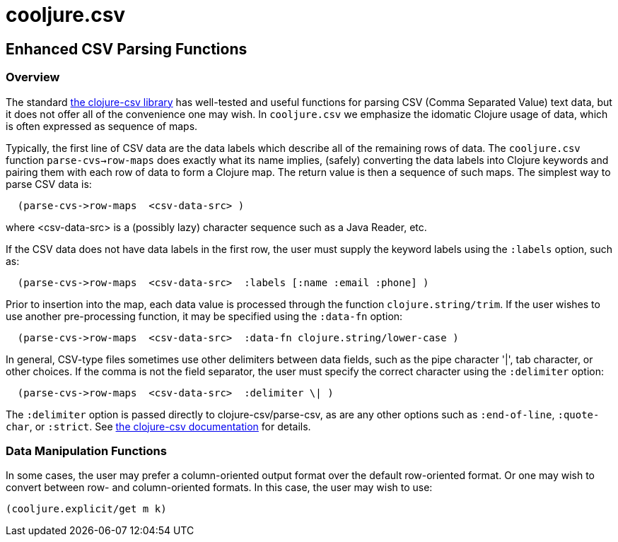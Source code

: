 = cooljure.csv

== Enhanced CSV Parsing Functions

=== Overview

The standard link:http://github.com/davidsantiago/clojure-csv[the clojure-csv library] has well-tested and useful functions for parsing 
CSV (Comma Separated Value) text data, but it does not offer all of the convenience one
may wish. In `cooljure.csv` we emphasize the idomatic Clojure usage of data, which is
often expressed as sequence of maps.

Typically, the first line of CSV data are the data labels which describe all of the
remaining rows of data.  The `cooljure.csv` function `parse-cvs->row-maps` does exactly
what its name implies, (safely) converting the data labels into Clojure keywords and 
pairing them with each row of data to form a Clojure map.  The return value is then a
sequence of such maps. The simplest way to parse CSV data is:

[source,clojure]
----
  (parse-cvs->row-maps  <csv-data-src> )
----
where <csv-data-src> is a (possibly lazy) character sequence such as a Java Reader, etc.

If the CSV data does not have data labels in the first row, the
user must supply the keyword labels using the `:labels` option, such as:

[source,clojure]
----
  (parse-cvs->row-maps  <csv-data-src>  :labels [:name :email :phone] )
----

Prior to insertion into the map, each data value is processed through the function
`clojure.string/trim`.  If the user wishes to use another pre-processing function, it may
be specified using the `:data-fn` option:

[source,clojure]
----
  (parse-cvs->row-maps  <csv-data-src>  :data-fn clojure.string/lower-case )
----

In general, CSV-type files sometimes use other delimiters between data fields, such as the
pipe character '|', tab character, or other choices.  If the comma is not the field
separator, the user must specify the correct character using the `:delimiter` option:

[source,clojure]
----
  (parse-cvs->row-maps  <csv-data-src>  :delimiter \| )
----

The `:delimiter` option is passed directly to clojure-csv/parse-csv, as are any other
options such as `:end-of-line`, `:quote-char`, or `:strict`.  See  
link:http://github.com/davidsantiago/clojure-csv[the clojure-csv documentation] for
details.


=== Data Manipulation Functions

In some cases, the user may prefer a column-oriented output format over the default
row-oriented format. Or one may wish to convert between row- and column-oriented formats.
In this case, the user may wish to use:

[source,clojure]
----
(cooljure.explicit/get m k)
----


